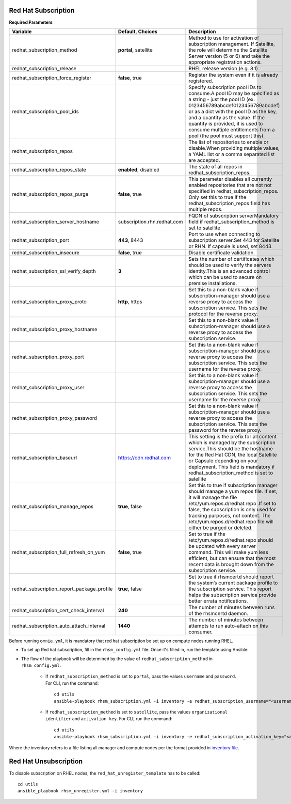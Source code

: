 Red Hat Subscription
---------------------

**Required Parameters**


+--------------------------------------------+-----------------------------+---------------------------------------------------------------------------------------------------------------------------------------------------------------------------------------------------------------------------------------------------------------------------------------------------------------------------------------------+
| Variable                                   | Default, Choices            | Description                                                                                                                                                                                                                                                                                                                                 |
+============================================+=============================+=============================================================================================================================================================================================================================================================================================================================================+
| redhat_subscription_method                 | **portal**,   satellite     | Method   to use for activation of subscription management. If Satellite, the role will   determine the Satellite Server version (5 or 6) and take the appropriate   registration actions.                                                                                                                                                   |
+--------------------------------------------+-----------------------------+---------------------------------------------------------------------------------------------------------------------------------------------------------------------------------------------------------------------------------------------------------------------------------------------------------------------------------------------+
| redhat_subscription_release                |                             | RHEL release version (e.g. 8.1)                                                                                                                                                                                                                                                                                                             |
+--------------------------------------------+-----------------------------+---------------------------------------------------------------------------------------------------------------------------------------------------------------------------------------------------------------------------------------------------------------------------------------------------------------------------------------------+
| redhat_subscription_force_register         | **false**, true             | Register   the system even if it is already registered.                                                                                                                                                                                                                                                                                     |
+--------------------------------------------+-----------------------------+---------------------------------------------------------------------------------------------------------------------------------------------------------------------------------------------------------------------------------------------------------------------------------------------------------------------------------------------+
| redhat_subscription_pool_ids               |                             | Specify subscription pool IDs to   consume.A pool ID may be specified as a string - just the pool ID (ex.   0123456789abcdef0123456789abcdef) or as a dict with the pool ID as the key,   and a quantity as the value. If the quantity is provided, it is used to consume multiple entitlements   from a pool (the pool must support this). |
+--------------------------------------------+-----------------------------+---------------------------------------------------------------------------------------------------------------------------------------------------------------------------------------------------------------------------------------------------------------------------------------------------------------------------------------------+
| redhat_subscription_repos                  |                             | The   list of repositories to enable or disable.When providing multiple values, a   YAML list or a comma separated list are accepted.                                                                                                                                                                                                       |
+--------------------------------------------+-----------------------------+---------------------------------------------------------------------------------------------------------------------------------------------------------------------------------------------------------------------------------------------------------------------------------------------------------------------------------------------+
| redhat_subscription_repos_state            | **enabled**, disabled       | The state of all repos in   redhat_subscription_repos.                                                                                                                                                                                                                                                                                      |
+--------------------------------------------+-----------------------------+---------------------------------------------------------------------------------------------------------------------------------------------------------------------------------------------------------------------------------------------------------------------------------------------------------------------------------------------+
| redhat_subscription_repos_purge            | **false**, true             | This   parameter disables all currently enabled repositories that are not not   specified in redhat_subscription_repos. Only set this to true if the   redhat_subscription_repos field has multiple repos.                                                                                                                                  |
+--------------------------------------------+-----------------------------+---------------------------------------------------------------------------------------------------------------------------------------------------------------------------------------------------------------------------------------------------------------------------------------------------------------------------------------------+
| redhat_subscription_server_hostname        | subscription.rhn.redhat.com | FQDN of subscription serverMandatory   field if redhat_subscription_method is set to satellite                                                                                                                                                                                                                                              |
+--------------------------------------------+-----------------------------+---------------------------------------------------------------------------------------------------------------------------------------------------------------------------------------------------------------------------------------------------------------------------------------------------------------------------------------------+
| redhat_subscription_port                   | **443**, 8443               | Port   to use when connecting to subscription server.Set 443 for Satellite or RHN.   If capsule is used, set 8443.                                                                                                                                                                                                                          |
+--------------------------------------------+-----------------------------+---------------------------------------------------------------------------------------------------------------------------------------------------------------------------------------------------------------------------------------------------------------------------------------------------------------------------------------------+
| redhat_subscription_insecure               | **false**, true             | Disable certificate validation.                                                                                                                                                                                                                                                                                                             |
+--------------------------------------------+-----------------------------+---------------------------------------------------------------------------------------------------------------------------------------------------------------------------------------------------------------------------------------------------------------------------------------------------------------------------------------------+
| redhat_subscription_ssl_verify_depth       | **3**                       | Sets   the number of certificates which should be used to verify the servers   identity.This is an advanced control which can be used to secure on premise   installations.                                                                                                                                                                 |
+--------------------------------------------+-----------------------------+---------------------------------------------------------------------------------------------------------------------------------------------------------------------------------------------------------------------------------------------------------------------------------------------------------------------------------------------+
| redhat_subscription_proxy_proto            | **http**, https             | Set this to a non-blank value if   subscription-manager should use a reverse proxy to access the subscription   service. This sets the protocol for the reverse proxy.                                                                                                                                                                      |
+--------------------------------------------+-----------------------------+---------------------------------------------------------------------------------------------------------------------------------------------------------------------------------------------------------------------------------------------------------------------------------------------------------------------------------------------+
| redhat_subscription_proxy_hostname         |                             | Set   this to a non-blank value if subscription-manager should use a reverse proxy   to access the subscription service.                                                                                                                                                                                                                    |
+--------------------------------------------+-----------------------------+---------------------------------------------------------------------------------------------------------------------------------------------------------------------------------------------------------------------------------------------------------------------------------------------------------------------------------------------+
| redhat_subscription_proxy_port             |                             | Set this to a non-blank value if   subscription-manager should use a reverse proxy to access the subscription   service. This sets the username for the reverse proxy.                                                                                                                                                                      |
+--------------------------------------------+-----------------------------+---------------------------------------------------------------------------------------------------------------------------------------------------------------------------------------------------------------------------------------------------------------------------------------------------------------------------------------------+
| redhat_subscription_proxy_user             |                             | Set   this to a non-blank value if subscription-manager should use a reverse proxy   to access the subscription service. This sets the username for the reverse   proxy.                                                                                                                                                                    |
+--------------------------------------------+-----------------------------+---------------------------------------------------------------------------------------------------------------------------------------------------------------------------------------------------------------------------------------------------------------------------------------------------------------------------------------------+
| redhat_subscription_proxy_password         |                             | Set this to a non-blank value if   subscription-manager should use a reverse proxy to access the subscription   service. This sets the password for the reverse proxy.                                                                                                                                                                      |
+--------------------------------------------+-----------------------------+---------------------------------------------------------------------------------------------------------------------------------------------------------------------------------------------------------------------------------------------------------------------------------------------------------------------------------------------+
| redhat_subscription_baseurl                | https://cdn.redhat.com      | This   setting is the prefix for all content which is managed by the subscription   service.This should be the hostname for the Red Hat CDN, the local Satellite   or Capsule depending on your deployment. This field is mandatory if   redhat_subscription_method is set to satellite                                                     |
+--------------------------------------------+-----------------------------+---------------------------------------------------------------------------------------------------------------------------------------------------------------------------------------------------------------------------------------------------------------------------------------------------------------------------------------------+
| redhat_subscription_manage_repos           | **true**, false             | Set this to true if subscription manager   should manage a yum repos file. If set, it will manage the file   /etc/yum.repos.d/redhat.repo .If set to false, the subscription is only used   for tracking purposes, not content. The /etc/yum.repos.d/redhat.repo file   will either be purged or deleted.                                   |
+--------------------------------------------+-----------------------------+---------------------------------------------------------------------------------------------------------------------------------------------------------------------------------------------------------------------------------------------------------------------------------------------------------------------------------------------+
| redhat_subscription_full_refresh_on_yum    | **false**, true             | Set   to true if the /etc/yum.repos.d/redhat.repo should be updated with every   server command. This will make yum less efficient, but can ensure that the   most recent data is brought down from the subscription service.                                                                                                               |
+--------------------------------------------+-----------------------------+---------------------------------------------------------------------------------------------------------------------------------------------------------------------------------------------------------------------------------------------------------------------------------------------------------------------------------------------+
| redhat_subscription_report_package_profile | **true**, false             | Set to true if rhsmcertd should report   the system’s current package profile to the subscription service. This report   helps the subscription service provide better errata notifications.                                                                                                                                                |
+--------------------------------------------+-----------------------------+---------------------------------------------------------------------------------------------------------------------------------------------------------------------------------------------------------------------------------------------------------------------------------------------------------------------------------------------+
| redhat_subscription_cert_check_interval    | **240**                     | The   number of minutes between runs of the rhsmcertd daemon.                                                                                                                                                                                                                                                                               |
+--------------------------------------------+-----------------------------+---------------------------------------------------------------------------------------------------------------------------------------------------------------------------------------------------------------------------------------------------------------------------------------------------------------------------------------------+
| redhat_subscription_auto_attach_interval   | **1440**                    | The number of minutes between attempts   to run auto-attach on this consumer.                                                                                                                                                                                                                                                               |
+--------------------------------------------+-----------------------------+---------------------------------------------------------------------------------------------------------------------------------------------------------------------------------------------------------------------------------------------------------------------------------------------------------------------------------------------+


Before running ``omnia.yml``, it is mandatory that red hat subscription be set up on compute nodes running RHEL.

* To set up Red hat subscription, fill in the ``rhsm_config.yml`` file. Once it's filled in, run the template using Ansible.

* The flow of the playbook will be determined by the value of ``redhat_subscription_method`` in ``rhsm_config.yml``.

    - If ``redhat_subscription_method`` is set to ``portal``, pass the values ``username`` and ``password``. For CLI, run the command: ::

        cd utils
        ansible-playbook rhsm_subscription.yml -i inventory -e redhat_subscription_username="<username>" -e redhat_subscription_password="<password>"

    - If ``redhat_subscription_method`` is set to ``satellite``, pass the values ``organizational identifier`` and ``activation key``. For CLI, run the command: ::

        cd utils
        ansible-playbook rhsm_subscription.yml -i inventory -e redhat_subscription_activation_key="<activation-key>" -e redhat_subscription_org_id="<org-id>"

Where the inventory refers to a file listing all manager and compute nodes per the format provided in `inventory file <../samplefiles.html>`_.



Red Hat Unsubscription
-----------------------

To disable subscription on RHEL nodes, the ``red_hat_unregister_template`` has to be called: ::


    cd utils
    ansible_playbook rhsm_unregister.yml -i inventory

